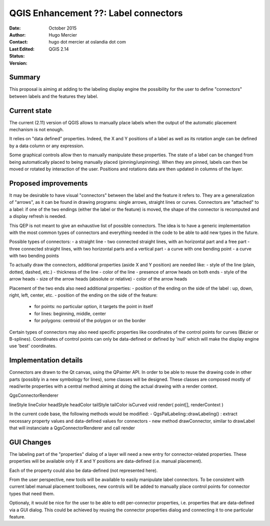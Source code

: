.. _qep#[.#]:

========================================================================
QGIS Enhancement ??: Label connectors
========================================================================

:Date: October 2015
:Author: Hugo Mercier
:Contact: hugo dot mercier at oslandia dot com
:Last Edited: 
:Status:  
:Version: QGIS 2.14

Summary
-------

This proposal is aiming at adding to the labeling display engine the possibility for the user to define
"connectors" between labels and the features they label.

Current state
-------------

The current (2.11) version of QGIS allows to manually place labels when the output of the automatic placement mechanism is not enough.

It relies on "data defined" properties. Indeed, the X and Y positions of a label as well as its rotation angle can be defined by a data column or any
expression.

Some graphical controls allow then to manually manipulate these properties. The state of a label can be changed from being automatically placed to being
manually placed (pinning/unpinning). When they are pinned, labels can then be moved or rotated by interaction of the user. Positions and rotations
data are then updated in columns of the layer.

Proposed improvements
---------------------

It may be desirable to have visual "connectors" between the label and the feature it refers to. They are a generalization of "arrows", as it
can be found in drawing programs: single arrows, straight lines or curves. Connectors are "attached" to a label: if one of the two endings
(either the label or the feature) is moved, the shape of the connector is recomputed and a display refresh is needed.

This QEP is not meant to give an exhaustive list of possible connectors. The idea is to have a generic implementation with the most common
types of connectors and everything needed in the code to be able to add new types in the future.

Possible types of connectors:
- a straight line
- two connected straight lines, with an horizontal part and a free part
- three connected straight lines, with two horizontal parts and a vertical part
- a curve with one bending point
- a curve with two bending points

.. image:: connector_types.jpg

To actually draw the connectors, additional properties (aside X and Y position) are needed like:
- style of the line (plain, dotted, dashed, etc.)
- thickness of the line
- color of the line
- presence of arrow heads on both ends
- style of the arrow heads
- size of the arrow heads (absolute or relative)
- color of the arrow heads

Placement of the two ends also need additional properties:
- position of the ending on the side of the label : up, down, right, left, center, etc.
- position of the ending on the side of the feature:
  - for points: no particular option, it targets the point in itself
  - for lines: beginning, middle, center
  - for polygons: centroid of the polygon or on the border

Certain types of connectors may also need specific properties like coordinates of the control points for curves (Bézier or B-splines). Coordinates
of control points can only be data-defined or defined by 'null' which will make the display engine use 'best' coordinates.

Implementation details
----------------------

Connectors are drawn to the Qt canvas, using the QPainter API. In order to be able to reuse the drawing code in other parts (possibly in a new symbology for lines), some
classes will be designed.
These classes are composed mostly of read/write properties with a central method aiming at doing the actual drawing with a render context.

QgsConnectorRenderer

lineStyle
lineColor
headStyle
headColor
tailStyle
tailColor
isCurved
void render( point[], renderContext )

In the current code base, the following methods would be modified:
- QgsPalLabeling::drawLabeling() : extract necessary property values and data-defined values for connectors
- new method drawConnector, similar to drawLabel that will instanciate a QgsConnectorRenderer and call render


GUI Changes
-----------

The labeling part of the "properties" dialog of a layer will need a new entry for connector-related properties. These properties
will be available only if X and Y positions are data-defined (i.e. manual placement).

.. image:: connector_properties.png

Each of the property could also be data-defined (not represented here).

From the user perspective, new tools will be available to easily manipulate label connectors. To be consistent with current label manual placement toolboxes,
new controls will be added to manually place control points for connector types that need them.

Optionaly, it would be nice for the user to be able to edit per-connector properties, i.e. properties that are data-defined via a GUI dialog. This could
be achieved by reusing the connector properties dialog and connecting it to one particular feature.


